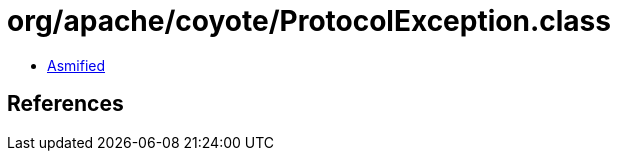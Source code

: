 = org/apache/coyote/ProtocolException.class

 - link:ProtocolException-asmified.java[Asmified]

== References

